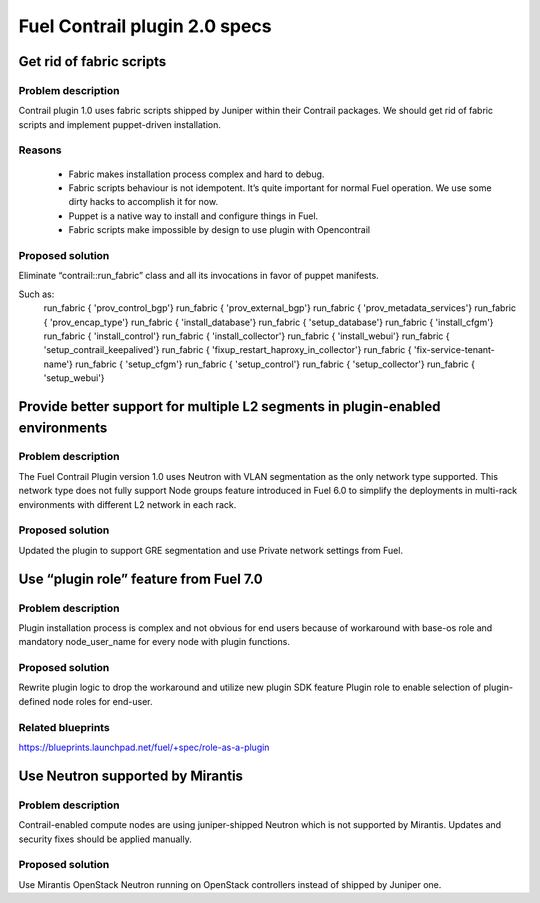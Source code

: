 ==============================
Fuel Contrail plugin 2.0 specs
==============================


Get rid of fabric scripts
=========================

Problem description
-------------------

Contrail plugin 1.0 uses fabric scripts shipped by Juniper within their Contrail packages.
We should get rid of fabric scripts and implement puppet-driven installation.

Reasons
-------
 * Fabric makes installation process complex and hard to debug.
 * Fabric scripts behaviour is not idempotent. It’s quite important for normal Fuel operation. We use some dirty hacks to accomplish it for now.
 * Puppet is a native way to install and configure things in Fuel.
 * Fabric scripts make impossible by design to use plugin with Opencontrail

Proposed solution
------------------

Eliminate “contrail::run_fabric” class and all its invocations in favor of puppet manifests.

Such as:
    run_fabric { 'prov_control_bgp'}
    run_fabric { 'prov_external_bgp'}
    run_fabric { 'prov_metadata_services'}
    run_fabric { 'prov_encap_type'}
    run_fabric { 'install_database'}
    run_fabric { 'setup_database'}
    run_fabric { 'install_cfgm'}
    run_fabric { 'install_control'}
    run_fabric { 'install_collector'}
    run_fabric { 'install_webui'}
    run_fabric { 'setup_contrail_keepalived'}
    run_fabric { 'fixup_restart_haproxy_in_collector'}
    run_fabric { 'fix-service-tenant-name'}
    run_fabric { 'setup_cfgm'}
    run_fabric { 'setup_control'}
    run_fabric { 'setup_collector'}
    run_fabric { 'setup_webui'}

Provide better support for multiple L2 segments in plugin-enabled environments
==============================================================================

Problem description
-------------------

The Fuel Contrail Plugin version 1.0 uses Neutron with VLAN segmentation as the only network type supported.
This network type does not fully support Node groups feature introduced in Fuel 6.0 to simplify the deployments in multi-rack environments with different L2 network in each rack.

Proposed solution
-----------------

Updated the plugin to support GRE segmentation and use Private network settings from Fuel.

Use “plugin role” feature from Fuel 7.0
=======================================

Problem description
-------------------

Plugin installation process is complex and not obvious for end users because of workaround with base-os role and mandatory node_user_name for every node with plugin functions.

Proposed solution
-----------------

Rewrite plugin logic to drop the workaround and utilize new plugin SDK feature Plugin role to enable selection of plugin-defined node roles for end-user.

Related blueprints
------------------
https://blueprints.launchpad.net/fuel/+spec/role-as-a-plugin

Use Neutron supported by Mirantis
=================================

Problem description
-------------------

Contrail-enabled compute nodes are using juniper-shipped Neutron which is not supported by Mirantis. Updates and security fixes should be applied manually.

Proposed solution
-----------------

Use Mirantis OpenStack Neutron running on OpenStack controllers instead of shipped by Juniper one.
